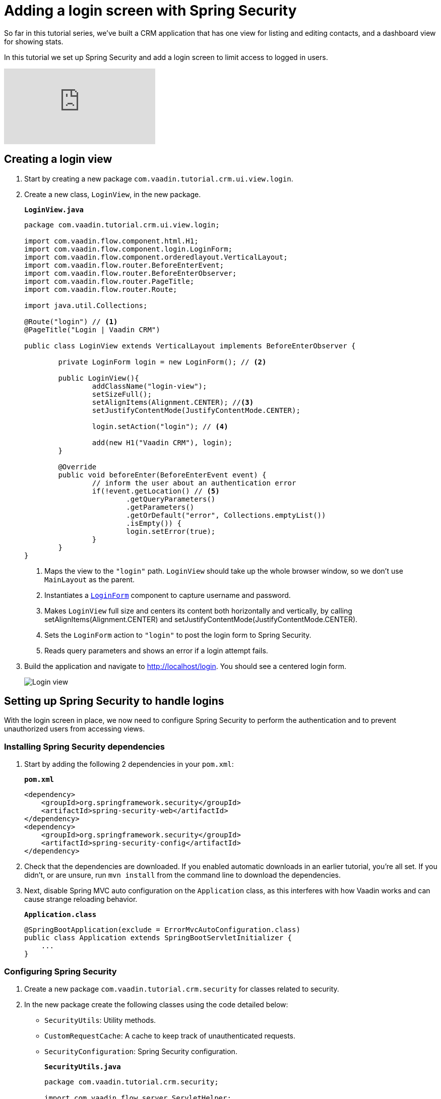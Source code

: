= Adding a login screen with Spring Security

:title: Adding a login screen with Spring Security
:tags: Java, Spring 
:author: Vaadin
:description: Set up Spring Security and add a login screen to limit access to logged in users.
:repo: https://github.com/vaadin-learning-center/crm-tutorial
:linkattrs: // enable link attributes, like opening in a new window
:imagesdir: ./images

So far in this tutorial series, we've built a CRM application that has one view for listing and editing contacts, and a dashboard view for showing stats. 

In this tutorial we set up Spring Security and add a login screen to limit access to logged in users. 

video::_VLuaavfD20[youtube]

== Creating a login view

. Start by creating a new package `com.vaadin.tutorial.crm.ui.view.login`. 

. Create a new class, `LoginView`, in the new package.
+
.`*LoginView.java*`
[source,java]
----
package com.vaadin.tutorial.crm.ui.view.login;

import com.vaadin.flow.component.html.H1;
import com.vaadin.flow.component.login.LoginForm;
import com.vaadin.flow.component.orderedlayout.VerticalLayout;
import com.vaadin.flow.router.BeforeEnterEvent;
import com.vaadin.flow.router.BeforeEnterObserver;
import com.vaadin.flow.router.PageTitle;
import com.vaadin.flow.router.Route;

import java.util.Collections;

@Route("login") // <1>
@PageTitle("Login | Vaadin CRM") 

public class LoginView extends VerticalLayout implements BeforeEnterObserver {

	private LoginForm login = new LoginForm(); // <2>

	public LoginView(){
		addClassName("login-view");
		setSizeFull();
		setAlignItems(Alignment.CENTER); //<3>
		setJustifyContentMode(JustifyContentMode.CENTER);
		
		login.setAction("login"); // <4>

		add(new H1("Vaadin CRM"), login);
	}

	@Override
	public void beforeEnter(BeforeEnterEvent event) {
		// inform the user about an authentication error
		if(!event.getLocation() // <5>
			.getQueryParameters()
			.getParameters()
			.getOrDefault("error", Collections.emptyList())
			.isEmpty()) {
			login.setError(true);
		}
	}
}
----
+
<1> Maps the view to the `"login"` path. `LoginView` should take up the whole browser window, so we don't use `MainLayout` as the parent.
<2> Instantiates a https://vaadin.com/components/vaadin-login/java-examples[`LoginForm`] component to capture username and password.
<3> Makes `LoginView` full size and centers its content both horizontally and vertically, by calling setAlignItems(Alignment.CENTER) and setJustifyContentMode(JustifyContentMode.CENTER).
<4> Sets the `LoginForm` action to `"login"` to post the login form to Spring Security.
<5> Reads query parameters and shows an error if a login attempt fails. 

. Build the application and navigate to http://localhost/login. You should see a centered login form. 
+
image::login-form.png[Login view]

== Setting up Spring Security to handle logins

With the login screen in place, we now need to configure Spring Security to perform the authentication and to prevent unauthorized users from accessing views. 

=== Installing Spring Security dependencies

. Start by adding the following 2 dependencies in your `pom.xml`:
+
.`*pom.xml*`
[source,xml]
----
<dependency>
    <groupId>org.springframework.security</groupId>
    <artifactId>spring-security-web</artifactId>
</dependency>
<dependency>
    <groupId>org.springframework.security</groupId>
    <artifactId>spring-security-config</artifactId>
</dependency>
----

. Check that the dependencies are downloaded. If you enabled automatic downloads in an earlier tutorial, you're all set. If you didn't, or are unsure, run `mvn install` from the command line to download the dependencies.

. Next, disable Spring MVC auto configuration on the `Application` class, as this interferes with how Vaadin works and can cause strange reloading behavior.
+
.`*Application.class*`
[source,java]
----
@SpringBootApplication(exclude = ErrorMvcAutoConfiguration.class)
public class Application extends SpringBootServletInitializer {
    ...
}
----

=== Configuring Spring Security

. Create a new package `com.vaadin.tutorial.crm.security` for classes related to security.

. In the new package create the following classes using the code detailed below:
+
* `SecurityUtils`: Utility methods.
* `CustomRequestCache`: A cache to keep track of unauthenticated requests.
* `SecurityConfiguration`: Spring Security configuration.
+

.`*SecurityUtils.java*`
[source,java]
----
package com.vaadin.tutorial.crm.security;

import com.vaadin.flow.server.ServletHelper;
import com.vaadin.flow.shared.ApplicationConstants;
import org.springframework.security.authentication.AnonymousAuthenticationToken;
import org.springframework.security.core.Authentication;
import org.springframework.security.core.context.SecurityContextHolder;

import javax.servlet.http.HttpServletRequest;
import java.util.stream.Stream;

public final class SecurityUtils {

    private SecurityUtils() {
        // Util methods only
    }

    static boolean isFrameworkInternalRequest(HttpServletRequest request) { // <1>
        final String parameterValue = request.getParameter(ApplicationConstants.REQUEST_TYPE_PARAMETER);
        return parameterValue != null
            && Stream.of(ServletHelper.RequestType.values())
            .anyMatch(r -> r.getIdentifier().equals(parameterValue));
    }

    static boolean isUserLoggedIn() { // <2>
        Authentication authentication = SecurityContextHolder.getContext().getAuthentication();
        return authentication != null
            && !(authentication instanceof AnonymousAuthenticationToken)
            && authentication.isAuthenticated();
    }
}
----
+
<1> `isFrameworkInternalRequest` determines if a request is internal to Vaadin.
<2> `isUserLoggedIn` checks if the current user is logged in.
+
.`*CustomRequestCache.java*`
[source,java]
----
package com.vaadin.tutorial.crm.security;

import org.springframework.security.web.savedrequest.HttpSessionRequestCache;

import javax.servlet.http.HttpServletRequest;
import javax.servlet.http.HttpServletResponse;

class CustomRequestCache extends HttpSessionRequestCache {

	@Override
	public void saveRequest(HttpServletRequest request, HttpServletResponse response) { // <1>
		if (!SecurityUtils.isFrameworkInternalRequest(request)) {
			super.saveRequest(request, response);
		}
	}

}
----
+
<1> Saves unauthenticated requests so we can redirect the user to the page they were trying to access once they’re logged in.
+
.`*SecurityConfiguration.java*`
[source,java]
----
package com.vaadin.tutorial.crm.security;

import org.springframework.context.annotation.Bean;
import org.springframework.context.annotation.Configuration;
import org.springframework.security.config.annotation.web.builders.HttpSecurity;
import org.springframework.security.config.annotation.web.builders.WebSecurity;
import org.springframework.security.config.annotation.web.configuration.EnableWebSecurity;
import org.springframework.security.config.annotation.web.configuration.WebSecurityConfigurerAdapter;
import org.springframework.security.core.userdetails.User;
import org.springframework.security.core.userdetails.UserDetails;
import org.springframework.security.core.userdetails.UserDetailsService;
import org.springframework.security.provisioning.InMemoryUserDetailsManager;


@EnableWebSecurity // <1>
@Configuration // <2>
public class SecurityConfiguration extends WebSecurityConfigurerAdapter {

    private static final String LOGIN_PROCESSING_URL = "/login";
    private static final String LOGIN_FAILURE_URL = "/login?error";
    private static final String LOGIN_URL = "/login";
    private static final String LOGOUT_SUCCESS_URL = "/login";

}
----
+
<1> `@EnableWebSecurity` turns on Spring Security for the application.
<2> `@Configuration` tells Spring Boot to use this class for configuring security.

. Add a method to block unauthenticated requests to all pages, except the login page.
+
.`*SecurityConfiguration.java*`
[source,java]
----
@Override
protected void configure(HttpSecurity http) throws Exception {
    http.csrf().disable() // <1>
        .requestCache().requestCache(new CustomRequestCache()) //<2>
        .and().authorizeRequests() // <3>
        .requestMatchers(SecurityUtils::isFrameworkInternalRequest).permitAll() // <4>

        .anyRequest().authenticated() // <5>

        .and().formLogin() // <6>
        .loginPage(LOGIN_URL).permitAll() 
        .loginProcessingUrl(LOGIN_PROCESSING_URL) // <7>
        .failureUrl(LOGIN_FAILURE_URL)
        .and().logout().logoutSuccessUrl(LOGOUT_SUCCESS_URL); // <8>
}
----
+
<1> Disables cross-site request forgery (CSRF) protection, as Vaadin already has CSRF protection.
<2> Uses `CustomRequestCache` to track unauthorized requests so that users are redirected appropriately after login.
<3> Turns on authorization.
<4> Allows all internal traffic from the Vaadin framework.
<5> Allows all authenticated traffic.
<6> Enables form-based login and permits unauthenticated access to it.
<7> Configures the login page URLs.
<8> Configures the logout URL.
+
. Add another method to configure test users.
+
.`*SecurityConfiguration.java*`
[source,java]
----
@Bean
@Override
public UserDetailsService userDetailsService() {
    UserDetails user =
        User.withUsername("user")
            .password("{noop}password")
            .roles("USER")
            .build();

    return new InMemoryUserDetailsManager(user);
}
----
+
* Defines a single user with the username `"user"` and password `"password"` in an in-memory `DetailsManager`.
+
WARNING: We do not recommend that you configure users directly in the code for applications in production. You can easily change this Spring Security configuration to use an authentication provider for LDAP, JAAS, and other real world sources. https://dzone.com/articles/spring-security-authentication[Read more about Spring Security authentication providers].
+
. Finally, exclude Vaadin-framework communication and static assets from Spring Security.
+
.`*SecuirtyConfiguration.java*`
[source,java]
----
@Override
public void configure(WebSecurity web) throws Exception {
    web.ignoring().antMatchers(
        "/VAADIN/**",
        "/favicon.ico",
        "/robots.txt",
        "/manifest.webmanifest",
        "/sw.js",
        "/offline.html",
        "/icons/**",
        "/images/**",
        "/styles/**",
        "/frontend/**",
        "/h2-console/**",
        "/frontend-es5/**",
        "/frontend-es6/**");
}
----

=== Restricting access to Vaadin views

Spring Security restricts access to content based on paths. Vaadin applications are single-page applications. This means that they do not trigger a full browser refresh when you navigate between views, even though the path does change.To secure a Vaadin application, we need to wire Spring Security to the Vaadin navigation system. 

To do this, create a new class in the `security` package, `ConfigureUIServiceInitListener`.

.`*ConfigureUIServiceInitListener.java*`
[source,java]
----
package com.vaadin.tutorial.crm.security;

import com.vaadin.flow.component.UI;
import com.vaadin.flow.router.BeforeEnterEvent;
import com.vaadin.flow.server.ServiceInitEvent;
import com.vaadin.flow.server.VaadinServiceInitListener;
import com.vaadin.tutorial.crm.ui.view.login.LoginView;
import org.springframework.stereotype.Component;

@Component // <1>
public class ConfigureUIServiceInitListener implements VaadinServiceInitListener {

	@Override
	public void serviceInit(ServiceInitEvent event) {
		event.getSource().addUIInitListener(uiEvent -> { // <2>
			final UI ui = uiEvent.getUI();
			ui.addBeforeEnterListener(this::authenticateNavigation);
		});
	}

	private void authenticateNavigation(BeforeEnterEvent event) {
		if (!LoginView.class.equals(event.getNavigationTarget()) 
		    && !SecurityUtils.isUserLoggedIn()) { // <3>
			event.rerouteTo(LoginView.class);
		}
	}
}
----

<1> The `@Component` annotation registers the listener. Vaadin will pick it up on startup.
<2> In `serviceInit`, we listen for the initialization of the UI (the internal root component in Vaadin) and then add a listener before every view transition.
<3> In authenticateNavigation, we reroute all requests to the login, if the user is not logged in

TIP: Paste the class code into the package and IntelliJ will automatically create the class for you.

TIP: You can read more about fine-grained access control in the https://vaadin.com/learn/tutorials/securing-your-app-with-spring-security[Spring Security tutorial series].

== Adding a logout link

You can now log in to the application. The final thing we need to do is add a logout link to the application header.

. In `MainLayout`, add a link to the header:
+
.`*MainLayout.java*`
[source,java]
----
private void createHeader() {
    H1 logo = new H1("Vaadin CRM");
    logo.addClassName("logo");

    Anchor logout = new Anchor("/logout", "Log out"); // <1> 

    HorizontalLayout header = new HorizontalLayout(new DrawerToggle(), logo, logout); // <2> 
    header.expand(logo); // <3>
    header.setDefaultVerticalComponentAlignment(FlexComponent.Alignment.CENTER);
    header.setWidth("100%");
    header.addClassName("header");

    addToNavbar(header);
}
----
+
<1> Creates a new `Anchor` (`<a>` tag) that links to `/logout`.
<2> Adds the link last in the header layout.
<3> Calls `header.expand(logo)` to make the logo take up all the extra space in the layout. This pushes the logout button to the far right.

. Stop and restart the server to pick up the new Maven dependencies. You should now be able to log in and out of the app. Verify that you can't access http://localhost/dashboard without being logged in. 
+
image::logout-button.png[Log out button on page]

You have now built a full-stack CRM application with navigation and authentication. In the next tutorial, you'll learn how to make the application installable on mobile and desktop.

